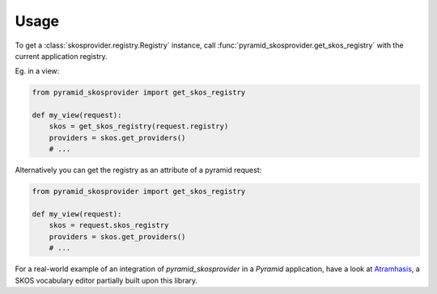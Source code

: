 Usage
=====

To get a :class:`skosprovider.registry.Registry` instance, call 
:func:`pyramid_skosprovider.get_skos_registry` with the current 
application registry. 

Eg. in a view:

.. code-block:: python

    from pyramid_skosprovider import get_skos_registry

    def my_view(request):
        skos = get_skos_registry(request.registry)
        providers = skos.get_providers()
        # ...

Alternatively you can get the registry as an attribute of a pyramid request:

.. code-block:: python

    from pyramid_skosprovider import get_skos_registry

    def my_view(request):
        skos = request.skos_registry
        providers = skos.get_providers()
        # ...

For a real-world example of an integration of `pyramid_skosprovider` in a
`Pyramid` application, have a look at 
`Atramhasis <https://github.com/OnroerendErfgoed/atramhasis>`_, a SKOS vocabulary
editor partially built upon this library.
